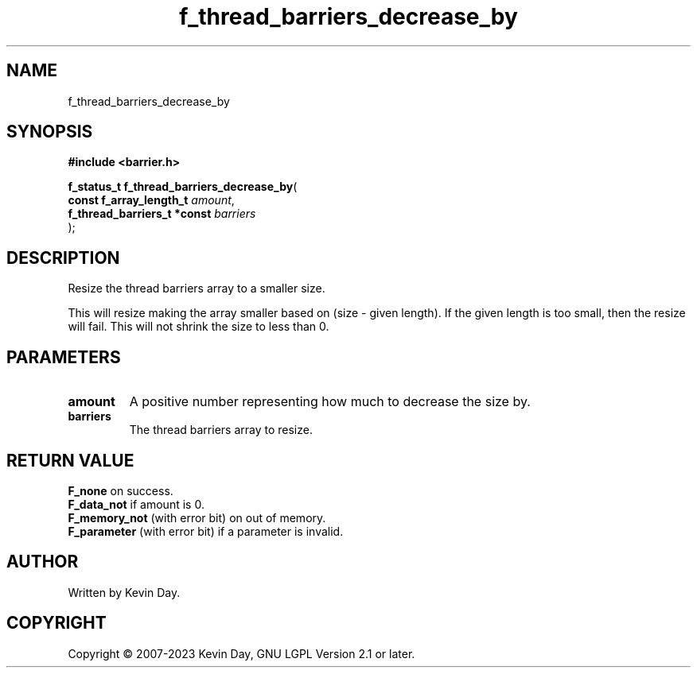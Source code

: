 .TH f_thread_barriers_decrease_by "3" "July 2023" "FLL - Featureless Linux Library 0.6.6" "Library Functions"
.SH "NAME"
f_thread_barriers_decrease_by
.SH SYNOPSIS
.nf
.B #include <barrier.h>
.sp
\fBf_status_t f_thread_barriers_decrease_by\fP(
    \fBconst f_array_length_t     \fP\fIamount\fP,
    \fBf_thread_barriers_t *const \fP\fIbarriers\fP
);
.fi
.SH DESCRIPTION
.PP
Resize the thread barriers array to a smaller size.
.PP
This will resize making the array smaller based on (size - given length). If the given length is too small, then the resize will fail. This will not shrink the size to less than 0.
.SH PARAMETERS
.TP
.B amount
A positive number representing how much to decrease the size by.

.TP
.B barriers
The thread barriers array to resize.

.SH RETURN VALUE
.PP
\fBF_none\fP on success.
.br
\fBF_data_not\fP if amount is 0.
.br
\fBF_memory_not\fP (with error bit) on out of memory.
.br
\fBF_parameter\fP (with error bit) if a parameter is invalid.
.SH AUTHOR
Written by Kevin Day.
.SH COPYRIGHT
.PP
Copyright \(co 2007-2023 Kevin Day, GNU LGPL Version 2.1 or later.
